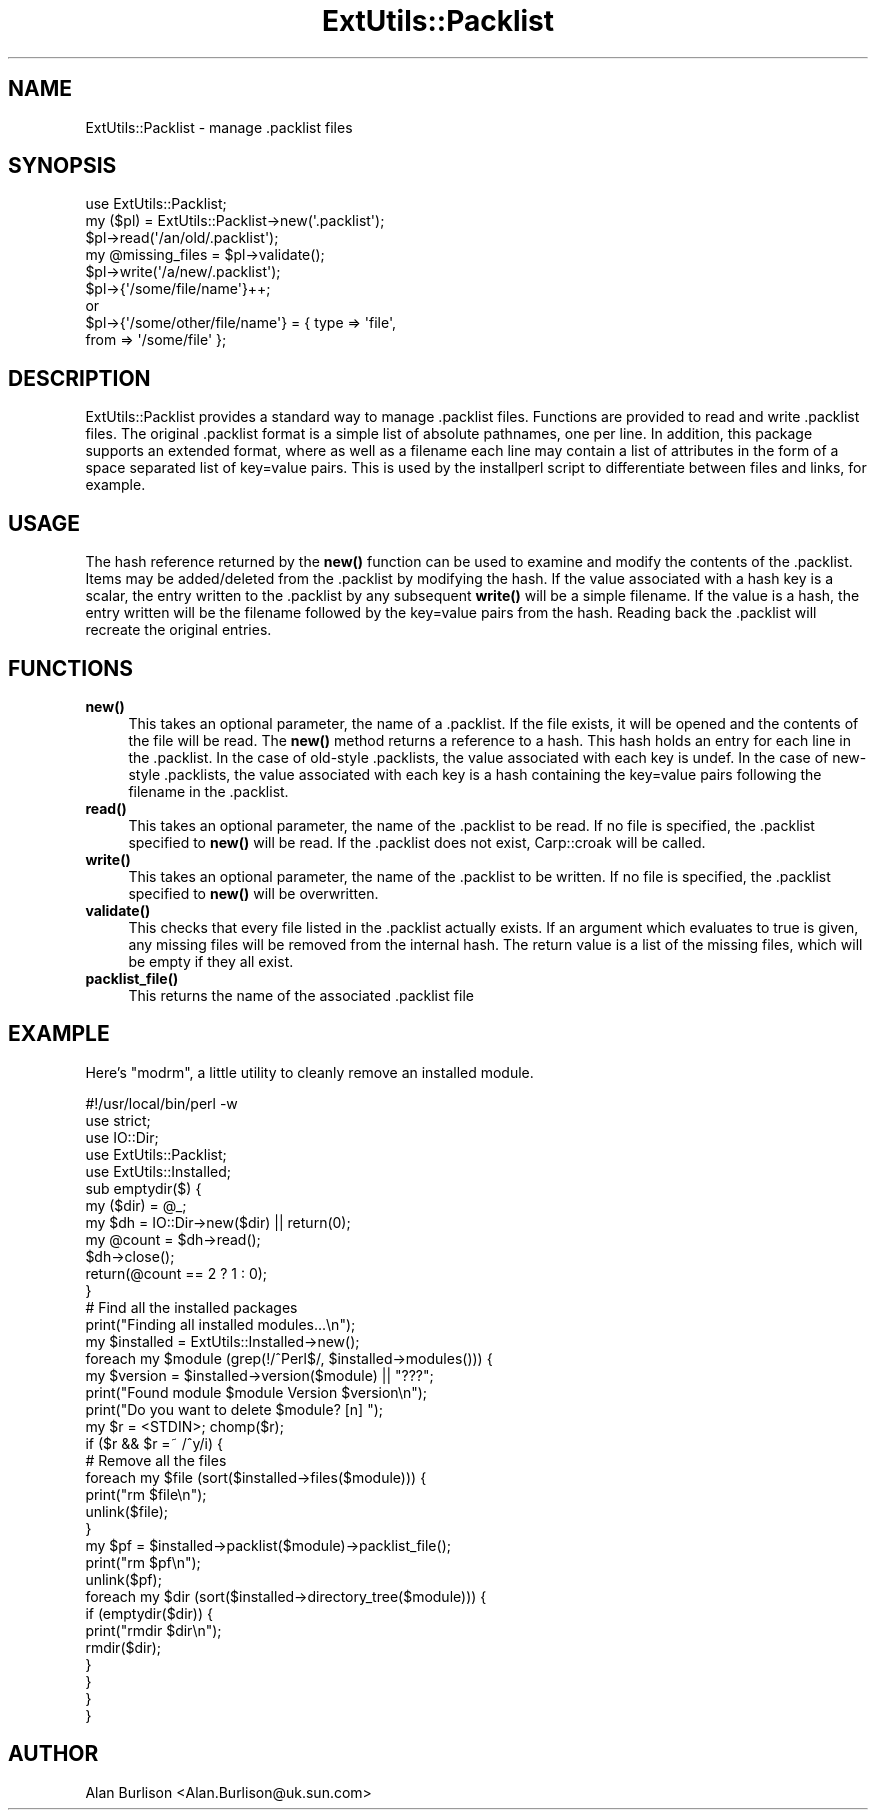 .\" -*- mode: troff; coding: utf-8 -*-
.\" Automatically generated by Pod::Man 5.01 (Pod::Simple 3.43)
.\"
.\" Standard preamble:
.\" ========================================================================
.de Sp \" Vertical space (when we can't use .PP)
.if t .sp .5v
.if n .sp
..
.de Vb \" Begin verbatim text
.ft CW
.nf
.ne \\$1
..
.de Ve \" End verbatim text
.ft R
.fi
..
.\" \*(C` and \*(C' are quotes in nroff, nothing in troff, for use with C<>.
.ie n \{\
.    ds C` ""
.    ds C' ""
'br\}
.el\{\
.    ds C`
.    ds C'
'br\}
.\"
.\" Escape single quotes in literal strings from groff's Unicode transform.
.ie \n(.g .ds Aq \(aq
.el       .ds Aq '
.\"
.\" If the F register is >0, we'll generate index entries on stderr for
.\" titles (.TH), headers (.SH), subsections (.SS), items (.Ip), and index
.\" entries marked with X<> in POD.  Of course, you'll have to process the
.\" output yourself in some meaningful fashion.
.\"
.\" Avoid warning from groff about undefined register 'F'.
.de IX
..
.nr rF 0
.if \n(.g .if rF .nr rF 1
.if (\n(rF:(\n(.g==0)) \{\
.    if \nF \{\
.        de IX
.        tm Index:\\$1\t\\n%\t"\\$2"
..
.        if !\nF==2 \{\
.            nr % 0
.            nr F 2
.        \}
.    \}
.\}
.rr rF
.\" ========================================================================
.\"
.IX Title "ExtUtils::Packlist 3"
.TH ExtUtils::Packlist 3 2023-11-28 "perl v5.38.2" "Perl Programmers Reference Guide"
.\" For nroff, turn off justification.  Always turn off hyphenation; it makes
.\" way too many mistakes in technical documents.
.if n .ad l
.nh
.SH NAME
ExtUtils::Packlist \- manage .packlist files
.SH SYNOPSIS
.IX Header "SYNOPSIS"
.Vb 5
\&   use ExtUtils::Packlist;
\&   my ($pl) = ExtUtils::Packlist\->new(\*(Aq.packlist\*(Aq);
\&   $pl\->read(\*(Aq/an/old/.packlist\*(Aq);
\&   my @missing_files = $pl\->validate();
\&   $pl\->write(\*(Aq/a/new/.packlist\*(Aq);
\&
\&   $pl\->{\*(Aq/some/file/name\*(Aq}++;
\&      or
\&   $pl\->{\*(Aq/some/other/file/name\*(Aq} = { type => \*(Aqfile\*(Aq,
\&                                      from => \*(Aq/some/file\*(Aq };
.Ve
.SH DESCRIPTION
.IX Header "DESCRIPTION"
ExtUtils::Packlist provides a standard way to manage .packlist files.
Functions are provided to read and write .packlist files.  The original
\&.packlist format is a simple list of absolute pathnames, one per line.  In
addition, this package supports an extended format, where as well as a filename
each line may contain a list of attributes in the form of a space separated
list of key=value pairs.  This is used by the installperl script to
differentiate between files and links, for example.
.SH USAGE
.IX Header "USAGE"
The hash reference returned by the \fBnew()\fR function can be used to examine and
modify the contents of the .packlist.  Items may be added/deleted from the
\&.packlist by modifying the hash.  If the value associated with a hash key is a
scalar, the entry written to the .packlist by any subsequent \fBwrite()\fR will be a
simple filename.  If the value is a hash, the entry written will be the
filename followed by the key=value pairs from the hash.  Reading back the
\&.packlist will recreate the original entries.
.SH FUNCTIONS
.IX Header "FUNCTIONS"
.IP \fBnew()\fR 4
.IX Item "new()"
This takes an optional parameter, the name of a .packlist.  If the file exists,
it will be opened and the contents of the file will be read.  The \fBnew()\fR method
returns a reference to a hash.  This hash holds an entry for each line in the
\&.packlist.  In the case of old-style .packlists, the value associated with each
key is undef.  In the case of new-style .packlists, the value associated with
each key is a hash containing the key=value pairs following the filename in the
\&.packlist.
.IP \fBread()\fR 4
.IX Item "read()"
This takes an optional parameter, the name of the .packlist to be read.  If
no file is specified, the .packlist specified to \fBnew()\fR will be read.  If the
\&.packlist does not exist, Carp::croak will be called.
.IP \fBwrite()\fR 4
.IX Item "write()"
This takes an optional parameter, the name of the .packlist to be written.  If
no file is specified, the .packlist specified to \fBnew()\fR will be overwritten.
.IP \fBvalidate()\fR 4
.IX Item "validate()"
This checks that every file listed in the .packlist actually exists.  If an
argument which evaluates to true is given, any missing files will be removed
from the internal hash.  The return value is a list of the missing files, which
will be empty if they all exist.
.IP \fBpacklist_file()\fR 4
.IX Item "packlist_file()"
This returns the name of the associated .packlist file
.SH EXAMPLE
.IX Header "EXAMPLE"
Here's \f(CW\*(C`modrm\*(C'\fR, a little utility to cleanly remove an installed module.
.PP
.Vb 1
\&    #!/usr/local/bin/perl \-w
\&
\&    use strict;
\&    use IO::Dir;
\&    use ExtUtils::Packlist;
\&    use ExtUtils::Installed;
\&
\&    sub emptydir($) {
\&        my ($dir) = @_;
\&        my $dh = IO::Dir\->new($dir) || return(0);
\&        my @count = $dh\->read();
\&        $dh\->close();
\&        return(@count == 2 ? 1 : 0);
\&    }
\&
\&    # Find all the installed packages
\&    print("Finding all installed modules...\en");
\&    my $installed = ExtUtils::Installed\->new();
\&
\&    foreach my $module (grep(!/^Perl$/, $installed\->modules())) {
\&       my $version = $installed\->version($module) || "???";
\&       print("Found module $module Version $version\en");
\&       print("Do you want to delete $module? [n] ");
\&       my $r = <STDIN>; chomp($r);
\&       if ($r && $r =~ /^y/i) {
\&          # Remove all the files
\&          foreach my $file (sort($installed\->files($module))) {
\&             print("rm $file\en");
\&             unlink($file);
\&          }
\&          my $pf = $installed\->packlist($module)\->packlist_file();
\&          print("rm $pf\en");
\&          unlink($pf);
\&          foreach my $dir (sort($installed\->directory_tree($module))) {
\&             if (emptydir($dir)) {
\&                print("rmdir $dir\en");
\&                rmdir($dir);
\&             }
\&          }
\&       }
\&    }
.Ve
.SH AUTHOR
.IX Header "AUTHOR"
Alan Burlison <Alan.Burlison@uk.sun.com>
